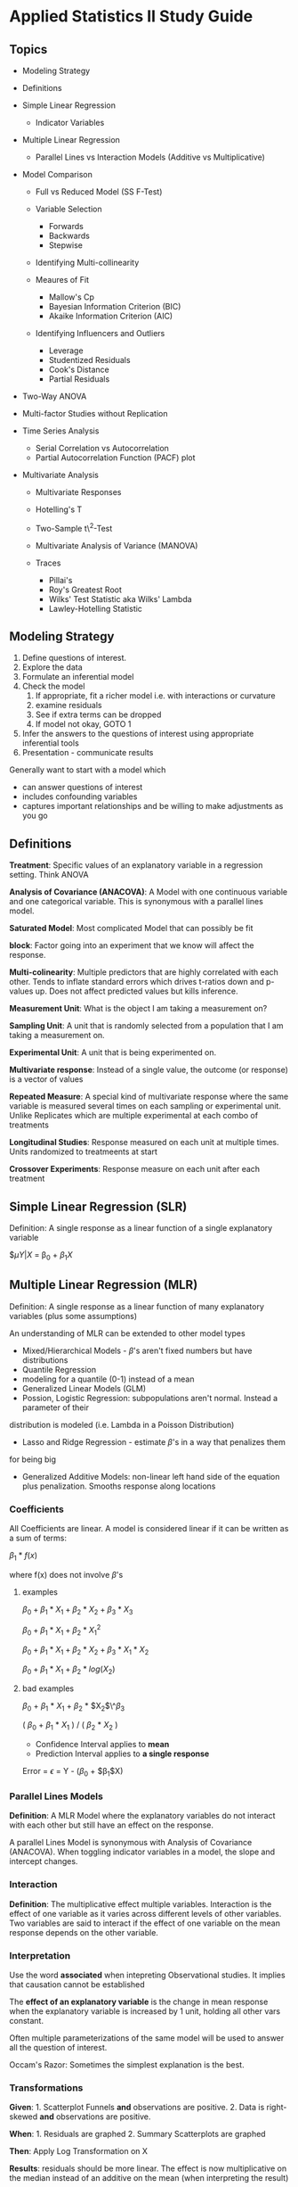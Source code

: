* Applied Statistics II Study Guide
  :PROPERTIES:
  :CUSTOM_ID: applied-statistics-ii-study-guide
  :END:

** Topics
   :PROPERTIES:
   :CUSTOM_ID: topics
   :END:

-  Modeling Strategy
-  Definitions
-  Simple Linear Regression

   -  Indicator Variables

-  Multiple Linear Regression

   -  Parallel Lines vs Interaction Models (Additive vs Multiplicative)

-  Model Comparison

   -  Full vs Reduced Model (SS F-Test)
   -  Variable Selection

      -  Forwards
      -  Backwards
      -  Stepwise

   -  Identifying Multi-collinearity
   -  Meaures of Fit

      -  Mallow's Cp
      -  Bayesian Information Criterion (BIC)
      -  Akaike Information Criterion (AIC)

   -  Identifying Influencers and Outliers

      -  Leverage
      -  Studentized Residuals
      -  Cook's Distance
      -  Partial Residuals

-  Two-Way ANOVA
-  Multi-factor Studies without Replication
-  Time Series Analysis

   -  Serial Correlation vs Autocorrelation
   -  Partial Autocorrelation Function (PACF) plot

-  Multivariate Analysis

   -  Multivariate Responses
   -  Hotelling's T
   -  Two-Sample t\^2-Test
   -  Multivariate Analysis of Variance (MANOVA)
   -  Traces

      -  Pillai's
      -  Roy's Greatest Root
      -  Wilks' Test Statistic aka Wilks' Lambda
      -  Lawley-Hotelling Statistic

** Modeling Strategy
   :PROPERTIES:
   :CUSTOM_ID: modeling-strategy
   :END:

1. Define questions of interest.
2. Explore the data
3. Formulate an inferential model
4. Check the model
   1. If appropriate, fit a richer model i.e. with interactions or
      curvature
   2. examine residuals
   3. See if extra terms can be dropped
   4. If model not okay, GOTO 1

5. Infer the answers to the questions of interest using appropriate
   inferential tools
6. Presentation - communicate results

Generally want to start with a model which
- can answer questions of interest
- includes confounding variables
- captures important relationships and be willing to make adjustments as you go

** Definitions
   :PROPERTIES:
   :CUSTOM_ID: definitions
   :END:

*Treatment*: Specific values of an explanatory variable in a regression
setting. Think ANOVA

*Analysis of Covariance (ANACOVA)*: A Model with one continuous variable
and one categorical variable. This is synonymous with a parallel lines
model.

*Saturated Model*: Most complicated Model that can possibly be fit

*block*: Factor going into an experiment that we know will affect the
response.

*Multi-colinearity*: Multiple predictors that are highly correlated with
each other. Tends to inflate standard errors which drives t-ratios down
and p-values up. Does not affect predicted values but kills inference.

*Measurement Unit*: What is the object I am taking a measurement on?

*Sampling Unit*: A unit that is randomly selected from a population that
I am taking a measurement on.

*Experimental Unit*: A unit that is being experimented on.

*Multivariate response*: Instead of a single value, the outcome (or
response) is a vector of values

*Repeated Measure*: A special kind of multivariate response where the
same variable is measured several times on each sampling or experimental
unit. Unlike Replicates which are multiple experimental at each combo of
treatments

*Longitudinal Studies*: Response measured on each unit at multiple
times. Units randomized to treatmeents at start

*Crossover Experiments*: Response measure on each unit after each
treatment

** Simple Linear Regression (SLR)
   :PROPERTIES:
   :CUSTOM_ID: simple-linear-regression-slr
   :END:

Definition: A single response as a linear function of a single
explanatory variable

$\mu{Y | X} = \beta_0 + $\beta_1 X$

** Multiple Linear Regression (MLR)
   :PROPERTIES:
   :CUSTOM_ID: multiple-linear-regression-mlr
   :END:

Definition: A single response as a linear function of many explanatory
variables (plus some assumptions)

An understanding of MLR can be extended to other model types
- Mixed/Hierarchical Models - $\beta$'s aren't fixed numbers but have distributions
- Quantile Regression
- modeling for a quantile (0-1) instead of a mean
- Generalized Linear Models (GLM)
- Possion, Logistic Regression: subpopulations aren't normal. Instead a parameter of their
distribution is modeled (i.e. Lambda in a Poisson Distribution)
- Lasso and Ridge Regression - estimate $\beta$'s in a way that penalizes them
for being big
- Generalized Additive Models: non-linear left hand side of the equation plus penalization. Smooths response along locations

*** Coefficients
    :PROPERTIES:
    :CUSTOM_ID: coefficients
    :END:

All Coefficients are linear. A model is considered linear if it can be
written as a sum of terms:

$\beta_1 * f(x)$

where f(x) does not involve $\beta$'s

**** examples
     :PROPERTIES:
     :CUSTOM_ID: examples
     :END:

$\beta_0 + \beta_1 * X_1 + \beta_2 * X_2 + \beta_3 * X_3$

$\beta_0 + \beta_1 * X_1 + \beta_2 * X_1^2$

$\beta_0 + \beta_1 * X_1 + \beta_2 * X_2 + \beta_3 * X_1 * X_2$

$\beta_0 + \beta_1 * X_1 + \beta_2 * log(X_2)$

**** bad examples
     :PROPERTIES:
     :CUSTOM_ID: bad-examples
     :END:

$\beta_0$ + $\beta_1$ * $X_1$ + $\beta_2$ * $X_2$\^$\beta_3$

( $\beta_0$ + $\beta_1$ * $X_1$ ) / ( $\beta_2$ * $X_2$ )

-  Confidence Interval applies to *mean*
-  Prediction Interval applies to *a single response*

Error = $\epsilon$ = Y - ($\beta_0$ + $\beta_1$X)

*** Parallel Lines Models
    :PROPERTIES:
    :CUSTOM_ID: parallel-lines-models
    :END:

*Definition*: A MLR Model where the explanatory variables do not
interact with each other but still have an effect on the response.

A parallel Lines Model is synonymous with Analysis of Covariance
(ANACOVA). When toggling indicator variables in a model, the slope and
intercept changes.

*** Interaction
    :PROPERTIES:
    :CUSTOM_ID: interaction
    :END:

*Definition*: The multiplicative effect multiple variables. Interaction
is the effect of one variable as it varies across different levels of
other variables. Two variables are said to interact if the effect of one
variable on the mean response depends on the other variable.

*** Interpretation
    :PROPERTIES:
    :CUSTOM_ID: interpretation
    :END:

Use the word *associated* when intepreting Observational studies. It
implies that causation cannot be established

The *effect of an explanatory variable* is the change in mean response
when the explanatory variable is increased by 1 unit, holding all other
vars constant.

Often multiple parameterizations of the same model will be used to
answer all the question of interest.

Occam's Razor: Sometimes the simplest explanation is the best.

*** Transformations
    :PROPERTIES:
    :CUSTOM_ID: transformations
    :END:

*Given*: 1. Scatterplot Funnels *and* observations are positive. 2. Data
is right-skewed *and* observations are positive.

*When*: 1. Residuals are graphed 2. Summary Scatterplots are graphed

*Then*: Apply Log Transformation on X

*Results*: residuals should be more linear. The effect is now
multiplicative on the median instead of an additive on the mean (when
interpreting the result)

*** Extra Sum of Squares F-Test
    :PROPERTIES:
    :CUSTOM_ID: extra-sum-of-squares-f-test
    :END:

**** Assumptions
     :PROPERTIES:
     :CUSTOM_ID: assumptions
     :END:

1. Constant Spread
2. Response Variables normally distributed around mean
3. Observations are independent

$H_0$: $\beta_1$ = 0 (Reduced Model) $H_A$: $\beta_1$ != 0

How different is the Full model from the reduced model? Most F-tests in
class are some form of an Extra Sum of Squares which compares a Full and
Reduced model.

Extra Sum of Squares = ESS = $SS_R$ - $SS_F$ p = # of params

F-Statistic = (ESS / p) / $\hat{sigma}^2_F$

*** Other Statistics
    :PROPERTIES:
    :CUSTOM_ID: other-statistics
    :END:

**** Coefficient of Determination (R\^2)
     :PROPERTIES:
     :CUSTOM_ID: coefficient-of-determination-r2
     :END:

Proportion of variance in the response explained by explanatory
variables. Adding variables always increases r\^2, regardless of whether
or not they are important.

Adjusted R\^2 increases as additional variables explain more variance
than expected by chance. It may penalize you for adding in a bad field.

R\^2 = 1 - RSS / TotalSS p = # of estimated parameters Adj R\^2 = 1 -
((RSS/n) - p) / (TotalSS/n - 1)

*** Indicators
    :PROPERTIES:
    :CUSTOM_ID: indicators
    :END:

X = 0 | 1

In $\beta_0$ + $\beta_1$X, $\beta_1$ is the difference between X = 1 and
X = 0. More generally, each indicator variable represents the difference
in mean between the indicatorand the baseline variable.

*Guidelines*

With K categories, you need K - 1 indicator variables. The category
without an indicator variable *becomes* the baseline category.

*Variable Notation* - Indicator = CAPITALIZED - Continuous = CamelCase

A regression with a single indicator variable is a *Two-Sample T-Test*.

*** Outliers and Influencers
    :PROPERTIES:
    :CUSTOM_ID: outliers-and-influencers
    :END:

An observation is said to be influential if the fitted model depends
unduly on its value. For example, removing it changes the estimate of
parameters greatly, changes conclusions, or changes which terms are
indluded in the model. Least squares estimators are not robust to
outliers. Identify outliers early on so you don't end up tailoring a
model to fit a few unusual observations.

*Note*: Outliers tend to be influential but not always.

**** Leverage $h_i$
     :PROPERTIES:
     :CUSTOM_ID: leverage-h_i
     :END:

Measures the distance of the observation from the average explanatory
values (after taking correlation in account). Leverage values are the
diagonal values of the Hat Matrix

-  High leverage = unusual combination of explanatory values =
   possibility to be influential
-  Typically on the extreme of X's for SLR - indicates a case occupies a
   position in the X-space that is not densely populated

Considered possibility to be influential if

$h_i$ > 2p / n

where - p = # of parameters/coefficients in the model

**** Studentized Residuals $studres_i$
     :PROPERTIES:
     :CUSTOM_ID: studentized-residuals-studres_i
     :END:

Residual divided by its expected variation with the expected variation
being a mix of MSE and leverage.

-  High Studentized Residual = observation far from the fitted line

Considered potential outlier if - abs(studres\_i) > 2 (some people say 3
per the empirical rule)

**** Cook's Distance $D_i$
     :PROPERTIES:
     :CUSTOM_ID: cooks-distance-d_i
     :END:

Effect on estimated parameters when the observation is dropped out. In
other words, the effect on the regression model when the ith case is
moved.

-  High Cook's distance = influential on parameter estimates = changes
   regression estimates

Considered influential if - D\_i > 1

**** Partial Residuals
     :PROPERTIES:
     :CUSTOM_ID: partial-residuals
     :END:

Sometimes you want to look at the relationship between an explanatory
variable and the response, after taking account the other vars. This
relationship is always relative to an explanatory variable.

Residual = Obs - $\hat{mu}$

Partial = Obs - (rest of parameters. i.e b\_0 + b\_1 * explanatoryVar)

** Two-Way ANOVA
   :PROPERTIES:
   :CUSTOM_ID: two-way-anova
   :END:

*** Review on One-Way ANOVA
    :PROPERTIES:
    :CUSTOM_ID: review-on-one-way-anova
    :END:

-  1 response variable
-  1 grouping variable with many levels

$H_0$: All means are the same (Reduced Model) $H_A$: At least one mean
is different (Full Model)

**** Example
     :PROPERTIES:
     :CUSTOM_ID: example
     :END:

Full Model:

$\mu${% women | Judge} = JUDGE = $\beta_0$ + $\beta_1$A + $\beta_2$B +
$\beta_3$C + $\beta_4$D + $\beta_5$E + $\beta_6$F

Reduced Model:

$\mu${% women | Judge} = JUDGE = $\beta_0$

*** Two-Way ANOVA
    :PROPERTIES:
    :CUSTOM_ID: two-way-anova-1
    :END:

-  1 response variable
-  2 grouping variables with many levels

This is also a MLR with two categorical variables. Typically use *low*
dimension data when designing a Two-Way ANOVA experiment.

**** Balanced Design
     :PROPERTIES:
     :CUSTOM_ID: balanced-design
     :END:

Each row/column or factor combinations have the same number of
observations. Treatment combination means indicate a different
conclusion when the data is balanced/unbalanced.

***** Parallel Lines / Additive Model
      :PROPERTIES:
      :CUSTOM_ID: parallel-lines-additive-model
      :END:

$\mu${} = FACTOR1 + FACTOR2 (I + J - 1) parameters

***** Non-additive model
      :PROPERTIES:
      :CUSTOM_ID: non-additive-model
      :END:

$\mu${} = FACTOR1 + FACTOR2 + FACTOR1 * FACTOR2 (I * J) parameters

*Note*: There are a variety of ways the means can behave in a
non-additive way

**** Steps
     :PROPERTIES:
     :CUSTOM_ID: steps
     :END:

1. Fit the Model and check for significance

   -  Numerator DF = p\_full - p\_reduced = (I - 1)(J - 1)
   -  Denominator DF = n - p\_full = n - I * J
   -  F-Test with (I -1)(J - 1) and n - (I * J) DF

2. Check for transformations and outliers
3. Refine Model
4. Run a SS F-Test against previous Model and check for significance

If we fit a full model and there are no degrees of freedom left over,
then we *cannot* fit the model. There will be no DF left to estimate the
variance so none of our statistical tools will work.

If we want to make all pairwise comparisons between signs we should
adjust for multiple comparisons. Tukey-Kramer for pairwise comparisons

#+BEGIN_SRC R
    library(agricolae)
    HSD.test(lm.add.log, "Sign", console=T)
#+END_SRC

Type 1 SS: Sequential SS (variables enter the model in order listed)
Type 3 SS: Marginal SS (What happens if variable in question is the last
variable entering the model)

If the design is balanced, both are the same.

*If proportion is in the response, then a transformation is needed*

*** Multifactor Studies
    :PROPERTIES:
    :CUSTOM_ID: multifactor-studies
    :END:

**** Replication
     :PROPERTIES:
     :CUSTOM_ID: replication
     :END:

*Replicates*: Multiple measurements at a specific combination of
explanatory variable values. Replicates need to be independent
applications of the same treatment.

*Pseudo Replication*: replication needs to be at the level of
experimental unit (items randomly assigned to treatment).

***** When Designing Experiments
      :PROPERTIES:
      :CUSTOM_ID: when-designing-experiments
      :END:

-  If interactions are of interest, then replicate!
-  If experimental units are expensive, you can sometimes gain more by
   reducing variability than increasing replicates
-  Think of important sources of variation when designing experiments
-  Continuous variables assume that you have some rate of change between
   the variables. Categorical variables do not make that assumption

***** With
      :PROPERTIES:
      :CUSTOM_ID: with
      :END:

-  Allow a "model free" estimate of variation. i.e. Lack of Fit F-Tests
   for any model
-  Allows the analyst to attempt to avoid overfitting a model

***** Without
      :PROPERTIES:
      :CUSTOM_ID: without
      :END:

-  Assume some interactions don't exist
-  Treat numerical factors as continuous, not categorical

Without replicates we rely on our model being adequate & using the
residuals to estimate variance - The deviation from each observation is
used to estimate the variance of a group - If saturated model is fitted,
there are no degrees of freedom left for estimation (its considered a
perfect fit) and thus it is overfit

** Variable Selection
   :PROPERTIES:
   :CUSTOM_ID: variable-selection
   :END:

Process of taking a large number of explanatory variables and selecting
only a few to be in the regression model.

Strategy: find a subset of good models, then restrict attention to those
that follow good practice.

Concepts
- There are different approaches
- Compare models with model selection criteria - AIC - BIC
- Generally a few good models are considered, not just the "best model"

Problems
- Can't trust inference after variable selection
  + Why? Because we only include significant variables
- Model selection criteria are subject to variability

Legitimate uses * Adjust for a large set of explanatory variables -
Large # of variables to account for but not of direct interest. Do
variable selection on just these variables * Prediction - Want a simple
model purely to predict mean response. Do not care about interpreting
results

Illegitimates Uses * Fishing for explanations - Which variables are
important? Variable selection will not uncover some "true" model. The
best model in one sample wont often be the best in another *
Interpretation of included variables is dangerous - Inclusion depends on
what other variables are being considered (particularly if they are
correlated)

*** Stepwise Methods
    :PROPERTIES:
    :CUSTOM_ID: stepwise-methods
    :END:

Add or Remove one variable at a time. Only looks at a subset of all
possible models.

**** Forward Selection
     :PROPERTIES:
     :CUSTOM_ID: forward-selection
     :END:

Start with an intercept term. Test each term for inclusion, include the
"best" (smallest p-value from F-test) one. Repeat until no term passes
our threshold

**** Backward Selection
     :PROPERTIES:
     :CUSTOM_ID: backward-selection
     :END:

Start with a Full Model. Test each term for deletion, delete the "worst"
one (Biggest Value from F-Test). Repeat until no term fails our
criteria.

**** Measures of fit
     :PROPERTIES:
     :CUSTOM_ID: measures-of-fit
     :END:

If number of params are the same, we prefer the model with small RSS If
different, we want to balance smaller RSS with fewer parameters - RSS
always gets smaller if you add another parameter

*** Common model selection criteria
    :PROPERTIES:
    :CUSTOM_ID: common-model-selection-criteria
    :END:

*Guiding Principles* * Models shouldn't include quadratic terms if they
don't include the linear one * Models shouldn't include interaction
terms if they don't include the main effects * Lowest number of
parameters for Mallow C\_p and lowest BIC ideal * AIC/BIC contain some
measure of variation in the model which assigns a penalty to worthless
variables

**** Mallows' C\_p stat
     :PROPERTIES:
     :CUSTOM_ID: mallows-c_p-stat
     :END:

$C_p$ = (RSS / Var\_full) - n + 2p

if $C_p$ < P, then model potentially will have no problems with bias as
long as the full model has none.

**** Bayesian Information Criterion (BIC)
     :PROPERTIES:
     :CUSTOM_ID: bayesian-information-criterion-bic
     :END:

BIC = n * log(RSS / n) + log(n) * (p + 1) * smaller the value, the
better the fit (includes negative value. we want larger negative values)
* R's BIC function uses a different formula

**** Akaike Information Criterion (AIC)
     :PROPERTIES:
     :CUSTOM_ID: akaike-information-criterion-aic
     :END:

AIC = n * log(RSS / n) + 2 * (p + 1)

-  smaller the better
-  R's AIC function also uses a different formula

*** Multicollinearity
    :PROPERTIES:
    :CUSTOM_ID: multicollinearity
    :END:

Multiple predictors that are highly correlated with each other. Tends to
inflate standard errors which drives t-ratios down and p-values up. Does
not affect predicted values but kills inference. When two variables are
correlated, information is redundant which causes multi-collinearity.

When including quadratic terms in a model, center the quadratic terms to
remove correlation with linear terms.

**** Centering a variable
     :PROPERTIES:
     :CUSTOM_ID: centering-a-variable
     :END:

-  Polynomial - s\^2 => (s - mean(s))\^2
-  Interaction - a*s => (a - mean(a))(s - mean(s))

** Time Series Analysis
   :PROPERTIES:
   :CUSTOM_ID: time-series-analysis
   :END:

In Time Series Analysis, the assumption of independence is no longer
true. Time Series techniques apply to both Temporal (Time) and Spatial
(Region) Data.

*** Serial Correlation a.k.a Autocorrelation
    :PROPERTIES:
    :CUSTOM_ID: serial-correlation-a.k.a-autocorrelation
    :END:

Often when measurements are made at a adjacent points, there is a
correlation

Can adjust for skewness by centering Run: Number of consecutive
observations above or below the mean. Easier to visualize graphically

Positive Serial Correlation
- an observation on one side of the mean tends to be followed by another observation on the same side of the mean
- makes actual SE much larger

Negative serial correlation:
- an observation on one side of the mean tends to be followed by another observation on the opposide side of the
mean

*Two Solutions*
1. Adjust SE to be more appropriate
2. Filter variables to remove correlation

For both, you need to estimate the extent of the correlation (and make
an assumption about its structure)

More advanced methods explicitly model the correlation
- Time series analysis
- Longitudinal data (Panel data in economics)

Adjusted SE on the sample average where r1 is the first serial
correlation coeffcient. Appropriate under the autoregressive model of
order 1, denoted as AR(1)
- series is measured at equally spaced times
- let v be the long run series mean, then mean{Y\_t - v | past history} =...

$SE_{\bar{y}} = sqrt((1 + r1)/(1 - r1)) * s / sqrt(n)$

*Used for two-sample T's or ANOVA where we need to account for serial correlation*

**** Filter Variables
     :PROPERTIES:
     :CUSTOM_ID: filter-variables
     :END:

*Review the slides. Paid attention in class*

examine for serial correlation in the residuals, not the raw response

AR(1) => Autoregression Model with ORder 1 (i.e. Lag 1)

**** Testing for Serial Correlation
     :PROPERTIES:
     :CUSTOM_ID: testing-for-serial-correlation
     :END:

Is AR(1) Model adequate? - Primary tool is the PACF (Partial
Autocorrelation function) plot

***** Large Sample Test
      :PROPERTIES:
      :CUSTOM_ID: large-sample-test
      :END:

Z = r1 * sqrt(n)

If there is no serial correlation, Z has a normal distr. * only
appropriate when n > 100

***** Runs Test
      :PROPERTIES:
      :CUSTOM_ID: runs-test
      :END:

-  Count how many runs there are and compare to how many we would expect
   by chance alone with no serial correlation
-  Simple non-parametric test
** Multivarite Analysis
   :PROPERTIES:
   :CUSTOM_ID: multivarite-analysis
   :END:

Instead of a single value, the outcome (or response) is a vector of
values.

A Repeated Measure is a special kind of multivariate response where the
same variable is measured several times on each sampling or experimental
unit. This is different from a replcates which are multiple responses
measured at each experimental unit.

*** Strategies
    :PROPERTIES:
    :CUSTOM_ID: strategies
    :END:

1. Single univariate analysis on a summary of the multivariate response

-  average, min, max, slope, etc

2. Separate univariate analyses on several summaries

-  only if uncorrelated and don't need to adjust for making many
   comparisons (i.e. Bonferroni)

3. Multivariate analysis on several summaries

-  Hotelling's T\^2 - multivariate T-Test. mean vector of $\mu_1$ ==
   mean vector of $\mu_2$

4. Treat subject (units) as a factor

-  If multiple measurements on one individual are independent (i.e.
   chimpanzee & signs study)

*** Hotelling's T\^2
    :PROPERTIES:
    :CUSTOM_ID: hotellings-t2
    :END:

Hotelling's T\^2 extends the “two-sample t-test” to multiple “two-sample
t-tests” on different response variables. In other words, the
samples/groups/populations are the same in each, but the response
variable is different.

For correlated response variables, the confidence region may be an
ellipse which is hard to compute and present. An ellipse is the best
description of our joint confidence, but hotelling's adjusted conf int.
guarantee at least 95% conf.

Hotelling's T\^2 Adjustment adjusts the univariate confidence intervals
to conservatively approximate the ellipse Hotelling's T\^2 statistic
provides a joint test for both parameters at once

T\^2 = (t\_1\^2 + t\_2\^2 - 2 * r * t\_1 * t\_2 ) / 1 - r\^2

where r is the sample correlation between the two responses, and t\_n is
the sample t-statistic

T\^2 can be transformed into an F distribution

F = ((n\_1 + n\_2 - 3) / (2 * (n\_1 + n\_2 - 2))) * T\^2 - 2 and n\_1 +
n\_2 - 3 DF

$H_0$: the difference in means between all group comparisons is 0

$H_A$: at least one mean group comparison is non-zero

Per typical C.I.

estimate +- multiplier * SE

multiplier = sqrt((2 * (n - 1) / (n - 2)) * qf(.95, 2, n- 2)

*** Box's M-Test
    :PROPERTIES:
    :CUSTOM_ID: boxs-m-test
    :END:

Checks for the equality of covariance matrices for each group.
*Sensitive to departures from normality*

*** Mardia's Test
    :PROPERTIES:
    :CUSTOM_ID: mardias-test
    :END:

Checks for multivariate normality.

*** Traces
    :PROPERTIES:
    :CUSTOM_ID: traces
    :END:

A Trace is a sum of the diagonal of a matrices. These are used in the
calculation of multivariate test statistics

***** Comparing them
      :PROPERTIES:
      :CUSTOM_ID: comparing-them
      :END:

-  Wilks' Lambda - most widely used
-  if k > 2, each test stat can take on different values & one test is
   not usually superior than the others in all circumstances
-  Roy's theta is not recommended in any situation unless all mus are
   collinear under standard MANOVA assumptions
-  all tests robust to nonnormal pops exhibiting skewness or positive
   kurtosis.
-  Pillai's stat is superior to other when there is a heterogeneity of
   covariance matrices
-  Wilks lambda can be used except when there is severe heterogeneity of
   covariance matrices
-  Most MANOVA software programs calculate all 3 and reach the same
   conclusions
-  When they don't, dig deeper

**** Pillai's
     :PROPERTIES:
     :CUSTOM_ID: pillais
     :END:

Multiplying eigenvalues of variance-covariance matrices

sum(1 - s, lambda\_i / 1 + lambda\_i ) s = min(k - 1, p)

**** Roy's Test
     :PROPERTIES:
     :CUSTOM_ID: roys-test
     :END:

$\theta$ = lambda\_i / 1 + lambda\_i

lambda\_i = largest eigenvalue of E\^-1 * H

**** Wilk's Test Statistic (Wilk's Lambda)
     :PROPERTIES:
     :CUSTOM_ID: wilks-test-statistic-wilks-lambda
     :END:

Lambda = det(E) / det(E + H)

Liklihood Ratio Test. Analagous to an F-Test

**** Intraclass Correlation
     :PROPERTIES:
     :CUSTOM_ID: intraclass-correlation
     :END:

MSB - MSE / (MSBB + (n + 1) * MSE) n = # of observations per group

if intraclass correlation < 0.5, then obs are not strongly correlated
